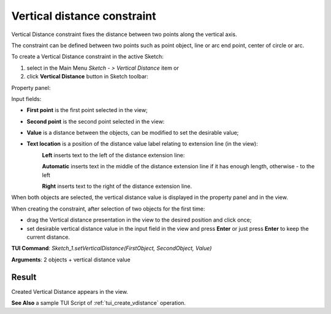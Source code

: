 
Vertical distance constraint
============================

Vertical Distance constraint fixes the distance between two points along the vertical axis.

The constraint can be defined between two points such as point object, line or arc end point, center of circle or arc.

To create a Vertical Distance constraint in the active Sketch:

#. select in the Main Menu *Sketch - > Vertical Distance* item  or
#. click **Vertical Distance** button in Sketch toolbar:

.. image:: images/distance_v.png
   :align: center

.. centered::
   **Vertical Distance**  button

Property panel:

.. image:: images/VerticalDistance_panel.png
   :align: center

Input fields:

- **First point** is the first point selected in the view;
- **Second point** is the second point selected in the view:
- **Value** is a distance between the objects, can be modified to set the desirable value;
- **Text location** is a position of the distance value label relating to extension line (in the view):
   .. image:: images/location_left.png
      :align: left
   **Left** inserts text to the left of the distance extension line:

   .. image:: images/location_automatic.png
      :align: left
   **Automatic** inserts text in the middle of the distance extension line if it has enough length, otherwise - to the left

   .. image:: images/location_right.png
      :align: left
   **Right** inserts text to the right of the distance extension line.

When both objects are selected, the vertical distance value is displayed in the property panel and in the view.

When creating the constraint, after selection of two objects for the first time:

- drag the Vertical distance presentation in the view to the desired position and click once;
- set desirable vertical distance value in the input field in the view and press **Enter** or just press **Enter** to keep the current distance.

.. image:: images/VerticalDistance_field_view.png
   :align: center

.. centered::
   Vertical Distance input in the view

**TUI Command**: *Sketch_1.setVerticalDistance(FirstObject, SecondObject, Value)*

**Arguments**:  2 objects + vertical distance value

Result
""""""

Created Vertical Distance appears in the view.

.. image:: images/VerticalDistance_res.png
	   :align: center

.. centered::
   Vertical Distance created

**See Also** a sample TUI Script of :ref:`tui_create_vdistance` operation.
